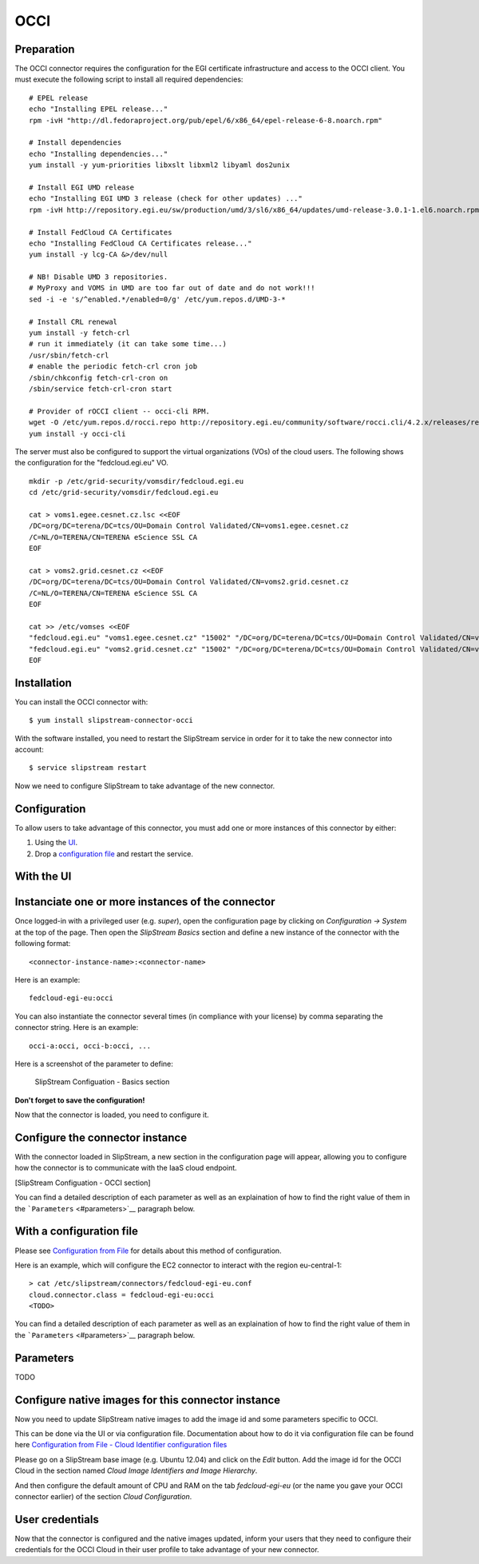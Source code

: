 OCCI
====

Preparation
-----------

The OCCI connector requires the configuration for the EGI certificate
infrastructure and access to the OCCI client. You must execute the
following script to install all required dependencies:

::

    # EPEL release
    echo "Installing EPEL release..."
    rpm -ivH "http://dl.fedoraproject.org/pub/epel/6/x86_64/epel-release-6-8.noarch.rpm"

    # Install dependencies
    echo "Installing dependencies..."
    yum install -y yum-priorities libxslt libxml2 libyaml dos2unix

    # Install EGI UMD release
    echo "Installing EGI UMD 3 release (check for other updates) ..."
    rpm -ivH http://repository.egi.eu/sw/production/umd/3/sl6/x86_64/updates/umd-release-3.0.1-1.el6.noarch.rpm

    # Install FedCloud CA Certificates
    echo "Installing FedCloud CA Certificates release..."
    yum install -y lcg-CA &>/dev/null

    # NB! Disable UMD 3 repositories.
    # MyProxy and VOMS in UMD are too far out of date and do not work!!!
    sed -i -e 's/^enabled.*/enabled=0/g' /etc/yum.repos.d/UMD-3-*

    # Install CRL renewal
    yum install -y fetch-crl
    # run it immediately (it can take some time...)
    /usr/sbin/fetch-crl
    # enable the periodic fetch-crl cron job
    /sbin/chkconfig fetch-crl-cron on
    /sbin/service fetch-crl-cron start

    # Provider of rOCCI client -- occi-cli RPM.
    wget -O /etc/yum.repos.d/rocci.repo http://repository.egi.eu/community/software/rocci.cli/4.2.x/releases/repofiles/sl-6-x86_64.repo
    yum install -y occi-cli

The server must also be configured to support the virtual organizations
(VOs) of the cloud users. The following shows the configuration for the
"fedcloud.egi.eu" VO.

::

    mkdir -p /etc/grid-security/vomsdir/fedcloud.egi.eu
    cd /etc/grid-security/vomsdir/fedcloud.egi.eu

    cat > voms1.egee.cesnet.cz.lsc <<EOF
    /DC=org/DC=terena/DC=tcs/OU=Domain Control Validated/CN=voms1.egee.cesnet.cz
    /C=NL/O=TERENA/CN=TERENA eScience SSL CA
    EOF

    cat > voms2.grid.cesnet.cz <<EOF
    /DC=org/DC=terena/DC=tcs/OU=Domain Control Validated/CN=voms2.grid.cesnet.cz
    /C=NL/O=TERENA/CN=TERENA eScience SSL CA
    EOF

    cat >> /etc/vomses <<EOF
    "fedcloud.egi.eu" "voms1.egee.cesnet.cz" "15002" "/DC=org/DC=terena/DC=tcs/OU=Domain Control Validated/CN=voms1.egee.cesnet.cz" "fedcloud.egi.eu" "24"
    "fedcloud.egi.eu" "voms2.grid.cesnet.cz" "15002" "/DC=org/DC=terena/DC=tcs/OU=Domain Control Validated/CN=voms2.grid.cesnet.cz" "fedcloud.egi.eu" "24"
    EOF

Installation
------------

You can install the OCCI connector with:

::

    $ yum install slipstream-connector-occi

With the software installed, you need to restart the SlipStream service
in order for it to take the new connector into account:

::

    $ service slipstream restart

Now we need to configure SlipStream to take advantage of the new
connector.

Configuration
-------------

To allow users to take advantage of this connector, you must add one or
more instances of this connector by either:

1. Using the `UI <#with-the-ui>`__.
2. Drop a `configuration file <#with-a-configuration-file>`__ and
   restart the service.

With the UI
-----------

Instanciate one or more instances of the connector
--------------------------------------------------

Once logged-in with a privileged user (e.g. *super*), open the
configuration page by clicking on *Configuration -> System* at the top
of the page. Then open the *SlipStream Basics* section and define a new
instance of the connector with the following format:

::

    <connector-instance-name>:<connector-name>

Here is an example:

::

    fedcloud-egi-eu:occi

You can also instantiate the connector several times (in compliance with
your license) by comma separating the connector string. Here is an
example:

::

    occi-a:occi, occi-b:occi, ...

Here is a screenshot of the parameter to define:

.. figure:: images/screenshot-cloud-config-param.png
   :alt: SlipStream Configuation - Basics section

   SlipStream Configuation - Basics section

**Don't forget to save the configuration!**

Now that the connector is loaded, you need to configure it.

Configure the connector instance
--------------------------------

With the connector loaded in SlipStream, a new section in the
configuration page will appear, allowing you to configure how the
connector is to communicate with the IaaS cloud endpoint.

[SlipStream Configuation - OCCI section]

You can find a detailed description of each parameter as well as an
explaination of how to find the right value of them in the
```Parameters`` <#parameters>`__ paragraph below.

With a configuration file
-------------------------

Please see `Configuration from
File </documentation/developer_guide/configuration_files.html>`__ for
details about this method of configuration.

Here is an example, which will configure the EC2 connector to interact
with the region eu-central-1:

::

    > cat /etc/slipstream/connectors/fedcloud-egi-eu.conf
    cloud.connector.class = fedcloud-egi-eu:occi
    <TODO>

You can find a detailed description of each parameter as well as an
explaination of how to find the right value of them in the
```Parameters`` <#parameters>`__ paragraph below.

Parameters
----------

TODO

Configure native images for this connector instance
---------------------------------------------------

Now you need to update SlipStream native images to add the image id and
some parameters specific to OCCI.

This can be done via the UI or via configuration file. Documentation
about how to do it via configuration file can be found here
`Configuration from File - Cloud Identifier configuration
files </documentation/developer_guide/configuration_files.html#unique-cloud-identifier-configuration-files>`__

Please go on a SlipStream base image (e.g. Ubuntu 12.04) and click on
the *Edit* button. Add the image id for the OCCI Cloud in the section
named *Cloud Image Identifiers and Image Hierarchy*.

And then configure the default amount of CPU and RAM on the tab
*fedcloud-egi-eu* (or the name you gave your OCCI connector earlier) of
the section *Cloud Configuration*.

User credentials
----------------

Now that the connector is configured and the native images updated,
inform your users that they need to configure their credentials for the
OCCI Cloud in their user profile to take advantage of your new
connector.
